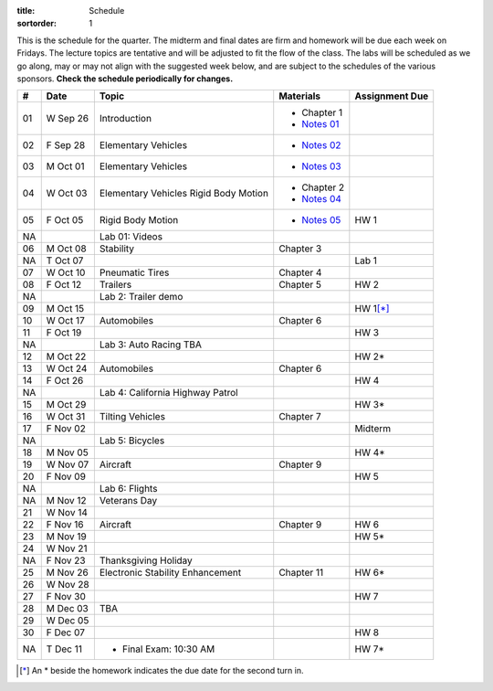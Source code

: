 :title: Schedule
:sortorder: 1

This is the schedule for the quarter. The midterm and final dates are firm and
homework will be due each week on Fridays. The lecture topics are tentative and
will be adjusted to fit the flow of the class. The labs will be scheduled as we
go along, may or may not align with the suggested week below, and are subject
to the schedules of the various sponsors. **Check the schedule periodically for
changes.**

== ==========  ====================================  =========================  ===============
#  Date        Topic                                 Materials                  Assignment Due
== ==========  ====================================  =========================  ===============
01 W Sep 26    Introduction                          - Chapter 1
                                                     - `Notes 01`_
02 F Sep 28    Elementary Vehicles                   - `Notes 02`_
-- ----------  ------------------------------------  -------------------------  ---------------
03 M Oct 01    Elementary Vehicles                   - `Notes 03`_
04 W Oct 03    Elementary Vehicles                   - Chapter 2
               Rigid Body Motion                     - `Notes 04`_
05 F Oct 05    Rigid Body Motion                     - `Notes 05`_              HW 1
NA             Lab 01: Videos
-- ----------  ------------------------------------  -------------------------  ---------------
06 M Oct 08    Stability                             Chapter 3
NA T Oct 07                                                                     Lab 1
07 W Oct 10    Pneumatic Tires                       Chapter 4
08 F Oct 12    Trailers                              Chapter 5                  HW 2
NA             Lab 2: Trailer demo
-- ----------  ------------------------------------  -------------------------  ---------------
09 M Oct 15                                                                     HW 1\ [*]_
10 W Oct 17    Automobiles                           Chapter 6
11 F Oct 19                                                                     HW 3
NA             Lab 3: Auto Racing TBA
-- ----------  ------------------------------------  -------------------------  ---------------
12 M Oct 22                                                                     HW 2*
13 W Oct 24    Automobiles                           Chapter 6
14 F Oct 26                                                                     HW 4
NA             Lab 4: California Highway Patrol
-- ----------  ------------------------------------  -------------------------  ---------------
15 M Oct 29                                                                     HW 3*
16 W Oct 31    Tilting Vehicles                      Chapter 7
17 F Nov 02                                                                     Midterm
NA             Lab 5: Bicycles
-- ----------  ------------------------------------  -------------------------  ---------------
18 M Nov 05                                                                     HW 4*
19 W Nov 07    Aircraft                              Chapter 9
20 F Nov 09                                                                     HW 5
NA             Lab 6: Flights
-- ----------  ------------------------------------  -------------------------  ---------------
NA M Nov 12    Veterans Day
21 W Nov 14
22 F Nov 16    Aircraft                              Chapter 9                  HW 6
-- ----------  ------------------------------------  -------------------------  ---------------
23 M Nov 19                                                                     HW 5*
24 W Nov 21
NA F Nov 23    Thanksgiving Holiday
-- ----------  ------------------------------------  -------------------------  ---------------
25 M Nov 26    Electronic Stability Enhancement      Chapter 11                 HW 6*
26 W Nov 28
27 F Nov 30                                                                     HW 7
-- ----------  ------------------------------------  -------------------------  ---------------
28 M Dec 03    TBA
29 W Dec 05
30 F Dec 07                                                                     HW 8
-- ----------  ------------------------------------  -------------------------  ---------------
NA T Dec 11    - Final Exam: 10:30 AM                                           HW 7*
== ==========  ====================================  =========================  ===============

.. [*] An * beside the homework indicates the due date for the second turn in.

.. _Notes 01: https://objects-us-east-1.dream.io/eme134/lecture-notes/eme134-l01.pdf
.. _Notes 02: https://objects-us-east-1.dream.io/eme134/lecture-notes/eme134-l02.pdf
.. _Notes 03: https://objects-us-east-1.dream.io/eme134/lecture-notes/eme134-l03.pdf
.. _Notes 04: https://objects-us-east-1.dream.io/eme134/lecture-notes/eme134-l04.pdf
.. _Notes 05: https://objects-us-east-1.dream.io/eme134/lecture-notes/eme134-l05.pdf
